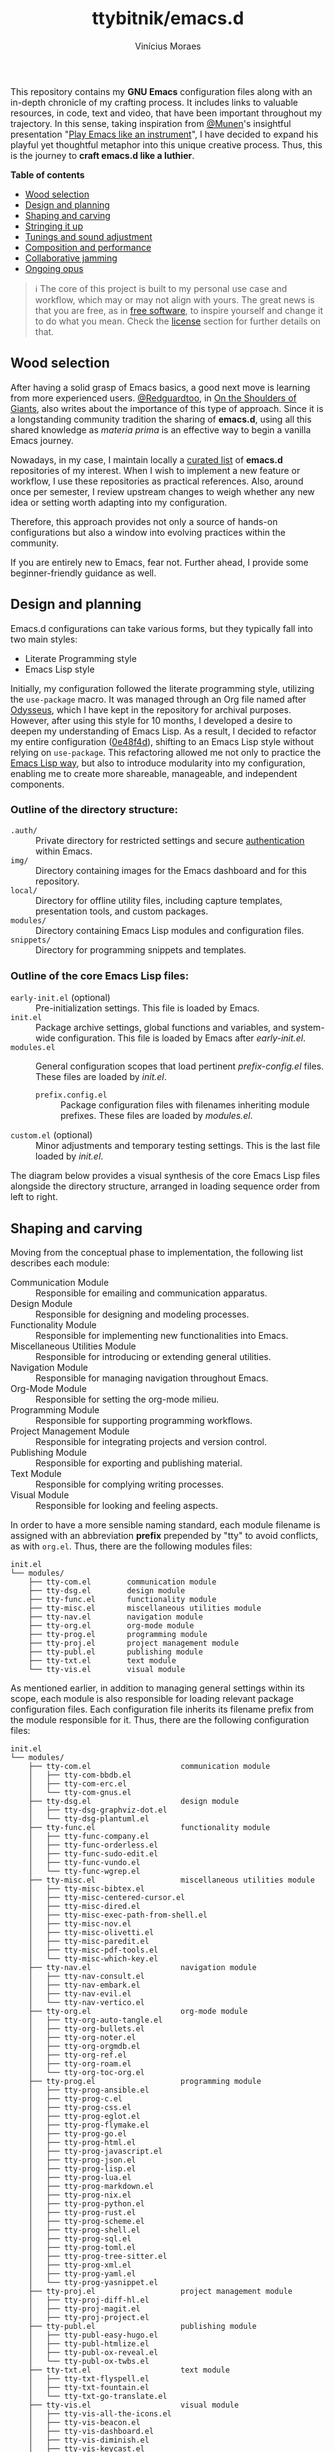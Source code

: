 #+TITLE: ttybitnik/emacs.d
#+AUTHOR: Vinícius Moraes
#+EMAIL: vinicius.moraes@eternodevir.com
#+OPTIONS: num:nil

#+html: <p align="center"><img src="img/Stradivari.jpg"/></p>

 This repository contains my *GNU Emacs* configuration files along with an in-depth chronicle of my crafting process. It includes links to valuable resources, in code, text and video, that have been important throughout my trajectory. In this sense, taking inspiration from [[https://github.com/munen][@Munen]]'s insightful presentation "[[https://www.youtube.com/watch?v=gfZDwYeBlO4][Play Emacs like an instrument]]", I have decided to expand his playful yet thoughtful metaphor into this unique creative process. Thus, this is the journey to *craft emacs.d like a luthier*.

 *Table of contents*
  - [[#wood-selection][Wood selection]]
  - [[#design-and-planning][Design and planning]]
  - [[#shaping-and-carving][Shaping and carving]]
  - [[#stringing-it-up][Stringing it up]]
  - [[#tunings-and-sound-adjustment][Tunings and sound adjustment]]
  - [[#composition-and-performance][Composition and performance]]
  - [[#collaborative-jamming][Collaborative jamming]]
  - [[#ongoing-opus][Ongoing opus]]

#+begin_quote
ℹ️ The core of this project is built to my personal use case and workflow, which may or may not align with yours. The great news is that you are free, as in [[https://www.gnu.org/philosophy/free-sw.en.html][free software]], to inspire yourself and change it to do what you mean. Check the [[#license][license]] section for further details on that.
#+end_quote

** Wood selection

After having a solid grasp of Emacs basics, a good next move is learning from more experienced users. [[https://github.com/redguardtoo][@Redguardtoo]], in [[https://github.com/redguardtoo/mastering-emacs-in-one-year-guide/blob/master/guide-en.org][On the Shoulders of Giants]], also writes about the importance of this type of approach. Since it is a longstanding community tradition the sharing of *emacs.d*, using all this shared knowledge as /materia prima/ is an effective way to begin a vanilla Emacs journey.

Nowadays, in my case, I maintain locally a [[https://github.com/stars/ttybitnik/lists/book-emacs-d][curated list]] of *emacs.d* repositories of my interest. When I wish to implement a new feature or workflow, I use these repositories as practical references. Also, around once per semester, I review upstream changes to weigh whether any new idea or setting worth adapting into my configuration.

Therefore, this approach provides not only a source of hands-on configurations but also a window into evolving practices within the community.

If you are entirely new to Emacs, fear not. Further ahead, I provide some beginner-friendly guidance as well.

** Design and planning

Emacs.d configurations can take various forms, but they typically fall into two main styles:

- Literate Programming style
- Emacs Lisp style

Initially, my configuration followed the literate programming style, utilizing the ~use-package~ macro. It was managed through an Org file named after [[https://github.com/ttybitnik/emacs.d/blob/master/odysseus.org][Odysseus]], which I have kept in the repository for archival purposes. However, after using this style for 10 months, I developed a desire to deepen my understanding of Emacs Lisp. As a result, I decided to refactor my entire configuration ([[https://github.com/ttybitnik/emacs.d/commit/0e48f4df0405525780980cfc10f9c8ef10bca128][0e48f4d]]), shifting to an Emacs Lisp style without relying on ~use-package~. This refactoring allowed me not only to practice the [[https://www.gnu.org/software/emacs/manual/html_node/elisp/Packaging.html][Emacs Lisp way]], but also to introduce modularity into my configuration, enabling me to create more shareable, manageable, and independent components.

*** Outline of the directory structure:

- =.auth/= :: Private directory for restricted settings and secure [[https://www.gnu.org/software/emacs/manual/html_node/auth/Help-for-users.html][authentication]] within Emacs.
- =img/= :: Directory containing images for the Emacs dashboard and for this repository.
- =local/= :: Directory for offline utility files, including capture templates, presentation tools, and custom packages.
- =modules/= :: Directory containing Emacs Lisp modules and configuration files.
- =snippets/= ::  Directory for programming snippets and templates.

*** Outline of the core Emacs Lisp files:

- =early-init.el= (optional) :: Pre-initialization settings. This file is loaded by Emacs.
- =init.el= :: Package archive settings, global functions and variables, and system-wide configuration. This file is loaded by Emacs after /early-init.el/.
- =modules.el= :: General configuration scopes that load pertinent /prefix-config.el/ files. These files are loaded by /init.el/.
  - =prefix.config.el= :: Package configuration files with filenames inheriting module prefixes. These files are loaded by /modules.el/.
- =custom.el= (optional) :: Minor adjustments and temporary testing settings. This is the last file loaded by /init.el/.

The diagram below provides a visual synthesis of the core Emacs Lisp files alongside the directory structure, arranged in loading sequence order from left to right.

#+begin_src plantuml  :exports none
  @startuml
  !include /home/ttybitnik/.emacs.d/local/theme-plantuml.puml
  skinparam backgroundColor transparent
  skinparam linetype ortho

  agent "early-init.el" as Einit
  agent "init.el" as Init
  agent "modules.el" as Mod
  agent "custom.el" as Cstm
  agent "prefix-config.el" as Tun


  agent ".auth/" as Auth
  agent "img/" as Img
  agent "local/" as Loc
  agent "modules/" as Modd
  agent "snippets/" as Snip

  Einit .> Init
  Init -d-> Modd
  Modd -d-> Mod
  Mod -d-> Tun
  Init .r-> Cstm

  Mod ~u->> Loc
  Mod ~u->> Snip
  Mod ~u->> Auth
  Mod ~u->> Img

  Auth -r[hidden]-> Loc
  Img -l[hidden]-> Snip
  Modd -l[hidden]-> Loc
  Loc -r[hidden]-> Snip
  @enduml
#+end_src

#+html: <p align="center"><img src="img/diagram0.svg"/></p>

** Shaping and carving

Moving from the conceptual phase to implementation, the following list describes each module:

- Communication Module :: Responsible for emailing and communication apparatus.
- Design Module :: Responsible for designing and modeling processes.
- Functionality Module :: Responsible for implementing new functionalities into Emacs.
- Miscellaneous Utilities Module :: Responsible for introducing or extending general utilities.
- Navigation Module :: Responsible for managing navigation throughout Emacs.
- Org-Mode Module :: Responsible for setting the org-mode milieu.
- Programming Module :: Responsible for supporting programming workflows.
- Project Management Module :: Responsible for integrating projects and version control.
- Publishing Module :: Responsible for exporting and publishing material.
- Text Module :: Responsible for complying writing processes.
- Visual Module :: Responsible for looking and feeling aspects.

In order to have a more sensible naming standard, each module filename is assigned with an abbreviation *prefix* prepended by "tty" to avoid conflicts, as with =org.el=. Thus, there are the following modules files:

#+begin_src text
  init.el
  └── modules/
      ├── tty-com.el		communication module
      ├── tty-dsg.el		design module
      ├── tty-func.el		functionality module
      ├── tty-misc.el		miscellaneous utilities module
      ├── tty-nav.el		navigation module
      ├── tty-org.el		org-mode module
      ├── tty-prog.el		programming module
      ├── tty-proj.el		project management module
      ├── tty-publ.el		publishing module
      ├── tty-txt.el		text module
      └── tty-vis.el		visual module
#+end_src

As mentioned earlier, in addition to managing general settings within its scope, each module is also responsible for loading relevant package configuration files. Each configuration file inherits its filename prefix from the module responsible for it. Thus, there are the following configuration files:

#+begin_src text
  init.el
  └── modules/
      ├── tty-com.el					communication module
      │   ├── tty-com-bbdb.el
      │   ├── tty-com-erc.el
      │   └── tty-com-gnus.el
      ├── tty-dsg.el					design module
      │   ├── tty-dsg-graphviz-dot.el
      │   └── tty-dsg-plantuml.el
      ├── tty-func.el					functionality module
      │   ├── tty-func-company.el
      │   ├── tty-func-orderless.el
      │   ├── tty-func-sudo-edit.el
      │   ├── tty-func-vundo.el
      │   └── tty-func-wgrep.el
      ├── tty-misc.el					miscellaneous utilities module
      │   ├── tty-misc-bibtex.el
      │   ├── tty-misc-centered-cursor.el
      │   ├── tty-misc-dired.el
      │   ├── tty-misc-exec-path-from-shell.el
      │   ├── tty-misc-nov.el
      │   ├── tty-misc-olivetti.el
      │   ├── tty-misc-paredit.el
      │   ├── tty-misc-pdf-tools.el
      │   └── tty-misc-which-key.el
      ├── tty-nav.el					navigation module
      │   ├── tty-nav-consult.el
      │   ├── tty-nav-embark.el
      │   ├── tty-nav-evil.el
      │   └── tty-nav-vertico.el
      ├── tty-org.el					org-mode module
      │   ├── tty-org-auto-tangle.el
      │   ├── tty-org-bullets.el
      │   ├── tty-org-noter.el
      │   ├── tty-org-orgmdb.el
      │   ├── tty-org-ref.el
      │   ├── tty-org-roam.el
      │   └── tty-org-toc-org.el
      ├── tty-prog.el					programming module
      │   ├── tty-prog-ansible.el
      │   ├── tty-prog-c.el
      │   ├── tty-prog-css.el
      │   ├── tty-prog-eglot.el
      │   ├── tty-prog-flymake.el
      │   ├── tty-prog-go.el
      │   ├── tty-prog-html.el
      │   ├── tty-prog-javascript.el
      │   ├── tty-prog-json.el
      │   ├── tty-prog-lisp.el
      │   ├── tty-prog-lua.el
      │   ├── tty-prog-markdown.el
      │   ├── tty-prog-nix.el
      │   ├── tty-prog-python.el
      │   ├── tty-prog-rust.el
      │   ├── tty-prog-scheme.el
      │   ├── tty-prog-shell.el
      │   ├── tty-prog-sql.el
      │   ├── tty-prog-toml.el
      │   ├── tty-prog-tree-sitter.el
      │   ├── tty-prog-xml.el
      │   ├── tty-prog-yaml.el
      │   └── tty-prog-yasnippet.el
      ├── tty-proj.el					project management module
      │   ├── tty-proj-diff-hl.el
      │   ├── tty-proj-magit.el
      │   ├── tty-proj-project.el
      ├── tty-publ.el					publishing module
      │   ├── tty-publ-easy-hugo.el
      │   ├── tty-publ-htmlize.el
      │   ├── tty-publ-ox-reveal.el
      │   └── tty-publ-ox-twbs.el
      ├── tty-txt.el					text module
      │   ├── tty-txt-flyspell.el
      │   ├── tty-txt-fountain.el
      │   └── tty-txt-go-translate.el
      ├── tty-vis.el					visual module
      │   ├── tty-vis-all-the-icons.el
      │   ├── tty-vis-beacon.el
      │   ├── tty-vis-dashboard.el
      │   ├── tty-vis-diminish.el
      │   ├── tty-vis-keycast.el
      │   ├── tty-vis-marginalia.el
      │   ├── tty-vis-modus-themes.el
      │   └── tty-vis-rainbow.el
      └── !=deactivated
          ├── !tty-func-expand-region.el
          ├── !tty-func-hungry-delete.el
          ├── !tty-func-move-dup.el
          ├── !tty-func-multiple-cursors.el
          ├── !tty-func-popup-kill-ring.el
          ├── !tty-func-undo-tree.el
          ├── !tty-func-zzz-to-char.el
          ├── !tty-nav-avy.el
          ├── !tty-nav-helm.el
          ├── !tty-nav-switch-window.el
          ├── !tty-prog-flycheck.el
          ├── !tty-prog-lsp.el
          ├── !tty-proj-projectile.el
          ├── !tty-vis-gruvbox-theme.el
          ├── !tty-vis-pulsar.el
          └── !tty-vis-spaceline.el
#+end_src

#+begin_quote
 ❕ Entries marked with an exclamation mark (!) indicate that they were deactivated in favour of another package. Read the commentary section in the given file for more information.
#+end_quote

It is important to note that while the overview above suggests an one-to-one relationship between configuration files and packages, this is not always the case. Some configuration files are more inclined to handle a family of related packages. For instance, the =tty-org-roam.el= file consolidates configurations for /org-roam/, /org-roam-bibtex/, and /org-roam-ui/ packages.

At the Emacs Lisp file level, I have adapted the [[https://www.gnu.org/software/emacs/manual/html_node/elisp/Library-Headers.html][conventional library headers]] for this informal use case of a personal configuration. Each custom field added to the template is marked with the section comment separator =;;*=.

  #+begin_src emacs-lisp
    ;;; foo.el --- Foo Title -*- lexical-binding: t -*-

    ;;; Commentary:

    ;; Crafting Emacs like a luthier.

    ;;; Code:

    (require 'bar)

    ;;* Variables:

    ;;* Main:

    ;;* Bindings:

    ;;* Hooks:

    ;;* Appearance:


    (provide 'foo)

    ;;; foo.el ends here
  #+end_src

Although these custom fields are quite indicative, here are their purposes:

- =;;* Variables=: Section for defining variables.
- =;;* Functions=: Section for defining functions.
- =;;* Main=: Section for code execution.
- =;;* Bindings=: Section for setting bindings.
- =;;* Hooks=: Section for setting hooks.
- =;;* Appearance=:  Section for cosmetic changes.

By following this approach, the code base remains stable and structured, enabling a more seamless navigation, regardless of the quantity or size of the files. Still, searching for the section comment separator, =;;\*=, is often a handy way for moving into specific segments as well. To further streamline the process, a snippet, =<h= =TAB=, is also available for automating the template insertion into new Emacs Lisp files.

** Stringing it up

To bring the setup to life, start by cloning the repository and selecting what interests you the most:

#+begin_src shell
  git clone https://github.com/ttybitnik/emacs.d.git
#+end_src

A general setting that one may want to adjust from the outset is the package archives priorities in =init.el=. The archives with higher values take precedence over the lower ones.

#+begin_src emacs-lisp
  (setq package-archive-priorities
      '(("gnu" . 4)
        ("nongnu" . 3)
        ("melpa" . 2)
        ("melpa-stable" . 1)))
#+end_src

If you are [[https://sachachua.com/blog/wp-content/uploads/2013/05/How-to-Learn-Emacs-v2-Large.png][beginning your Emacs journey]], do not skip the official tutorial ~help-with-tutorial~ (C-h t). After that, I recommend familiarizing yourself with the [[https://github.com/AbstProcDo/Master-Emacs-From-Scratch-with-Solid-Procedures][big-bang]] ~M-x~ and getting comfortable with the following commands:

- ~help-for-help~ (C-h C-h)
- ~describe-variable~ (C-h v)
- ~describe-function~ (C-h f)
- ~describe-symbol~ (C-h o)
- ~describe-key~ (C-h k)
- ~describe-mode~ (C-h m)
- ~describe-package~ (C-h P)
- ~info~ (C-h i)

The above, in conjunction with the [[https://www.gnu.org/software/emacs/manual/html_mono/emacs.html][GNU Emacs Manual]] (C-h r) as reference, provide a solid foundation in Emacs basics. After having a good grasp of the basics, it is also really useful knowing about navigation through [[https://www.gnu.org/software/emacs/manual/html_node/emacs/Expressions.html][balanced expressions]] (sexp), [[https://orgmode.org/manual/Speed-Keys.html][org-mode speed keys]] and  ~xref-find-definitions~ (M-.).

If your ~philosophy~ variable is non-nil, consider watching [[https://github.com/protesilaos][@Protesilaos]]' presentations to get a deeper understanding of [[https://www.youtube.com/watch?v=FLjbKuoBlXs][Emacs mnemonics]] and a thoughtful reflection on [[https://www.youtube.com/watch?v=gwT5PoXrLVs][interacting with computers]]. If your ~book-reader~ variable is non-nil as well, consider reading Mickey Petersen's book "Mastering Emacs" for a comprehensive overview on Emacs along with some historical context.

Finally and most importantly, start playing Emacs.

#+html: <p align="center"><img src="img/emacs-demo.gif"/></p>

** Tunings and sound adjustment

Once using it, you will soon find the need for personal tunings and adjustments. There are numerous ways to perform these operations, and over time, you will accumulate various techniques in your toolkit. Given the extensive nature of my configuration, below I am sharing some of my favorite methods and tools along with a visual demonstration for managing its multiple files.

1. ~dired-jump~ (C-x C-j) into =modules/=
2. ~grep~ (C-c M-s g) "foo" *
3. ~wgrep-change-to-wgrep-mode~ (C-c C-p)
   - ~mc-mark-more~ (C->)
   - ~query-replace~ (M-%)
   - ~kmacro-start-macro-or-insert-counter~ (<f3>)

#+html: <a href="https://asciinema.org/a/ARed4DSXyCIXdUA8sZ1F0VZRw" target="_blank"><img src="https://asciinema.org/a/ARed4DSXyCIXdUA8sZ1F0VZRw.svg" /></a>

#+begin_quote
⚠️️ This is a demonstration using the terminal as interface, *no-window-system* (nw), which means that certain visual elements may not display correctly due graphical/recording limitations.
#+end_quote

One essential thing to have in mind while doing modifications is that *very often the defaults are more powerful than you think*. It is just a matter of taking time to study and practice them. Besides that, maintaining a stable configuration is more conducive to in-depth skill development. So do be deliberate and thoughtful with every change you make.

Instead of altering the configuration whenever something triggers you, I recommend capturing descriptive tasks (C-c c t  ~org-capture~) once you have a workflow modification or a new idea in mind. Periodically, such as once every semester, review this list of modification tasks. If they still make sense, proceed with their implementation. The =custom.el= file is also handy for testing these new changes, serving as a sort of trial period before fully incorporating them into the configuration.

** Composition and performance

Emacs offers powerful tools from coding to prose. Below are some links to key features and workflows that play a central role in my daily usage. They cover a wide range of areas, from note-taking and knowledge management system to programming, writing, and publishing.

- Org-mode: [[https://www.youtube.com/watch?v=oJTwQvgfgMM][A system for note-taking and project planning]].
- KMS: [[https://zettelkasten.de/posts/overview/][Zettelkasten]], [[https://www.youtube.com/watch?v=oyEMlIxIHXs][org-roam (unlinked references)]], [[https://www.youtube.com/watch?v=Wy9WvF5gWYg][org-roam-bibtex (quick presentation)]].
- Sprints: [[https://www.youtube.com/watch?v=dljNabciEGg][Literate DevOps with Emacs]].
- Blogging: [[https://gohugo.io/][Hugo]], [[https://github.com/masasam/emacs-easy-hugo][easy-hugo (blog with org-mode)]].
- Emailing: [[https://github.com/redguardtoo/mastering-emacs-in-one-year-guide/blob/master/gnus-guide-en.org][Practical guide to GNUS]].
- Presenting:  [[https://revealjs.com/][Reveal.js]], [[https://www.youtube.com/watch?v=avtiR0AUVlo][org-reveal (classy slideshows from org-mode)]].
- Programming: [[https://github.com/joaotavora/eglot][Eglot]], [[https://company-mode.github.io/][company-mode]].

** Collaborative jamming

Embrace the [[https://www.youtube.com/watch?v=xSkCny-HtTw][collaborative jamming]] and contribute to the [[https://www.fsf.org/videos/escape-to-freedom/][freedom of software]]. If you encounter a bug or identify areas for improvement in the packages you use, consider collaborating by reporting issues or contributing to code and documentation.

Staying connected with the community is also helpful. Below are some of my preferred ways to do it through ~gnus~.

- [[https://savannah.gnu.org/mail/?group=emacs][Emacs Mailiing Lists]]
  - Emacs Devel
  - Emacs Tangents
- [[https://sachachua.com/blog/category/emacs-news/][Sasha Chua's Emacs News]]
- [[https://systemcrafters.net/newsletter/sc-news-001.html][System Crafters' Newsletter]]

** Ongoing opus

Among its peers, Emacs is a truly unique stradivarius—one that belongs to all of us and can be played by all of us. It embodies the elegance and wisdom of many experienced luthiers over the years. Thus, as I mentioned earlier, do not hesitate to appreciate and play with it as it is. Within Emacs lies an entire world of knowledge waiting to be discovered.

For all that, mastering such gracious instrument may take time. As one of my favorite blog titles on Emacs suggests, "[[https://tess.oconnor.cx/2009/07/learn-emacs-in-ten-years][Learn Emacs in 10 years]]", this journey can indeed be a lifelong commitment. However, with each day of practice, as you gather experience and uncover new areas and techniques, your proficiency evolves. It is an ongoing /opus/, a journey that every Emacs /virtuoso/ embarked on with the spirit of continuous learning, practicing, and, of course, sharing. Let the freedom of its music play through your fingers.

** License :noexport:

This project is licensed under the GNU General Public License v3.0 (GPL-3.0), *unless an exception is made explicit in context*. The GPL is a copyleft license that guarantees freedom to use, modify, and distribute software. It ensures that users have control over the software they use and promotes collaboration and sharing of knowledge. By requiring that derivative works also be licensed under the GPL, the freedoms it provides are extended to future generations of users and developers.

See the =COPYING= file for more information.

The source code for this project is available at <https://github.com/ttybitnik/emacs.d>.
